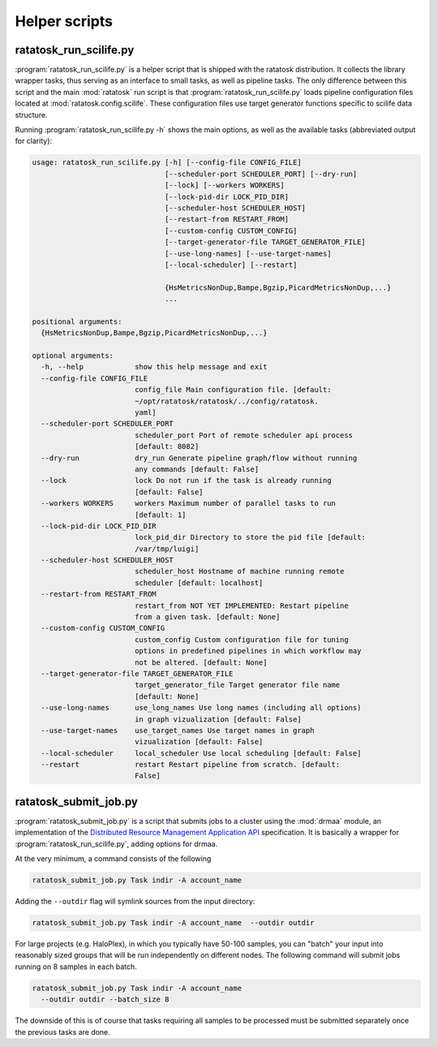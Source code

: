 Helper scripts
==============

.. _ratatosk_run_scilife:

ratatosk_run_scilife.py
-----------------------

:program:`ratatosk_run_scilife.py` is a helper script that is shipped
with the ratatosk distribution. It collects the library wrapper tasks,
thus serving as an interface to small tasks, as well as pipeline
tasks. The only difference between this script and the main
:mod:`ratatosk` run script is that :program:`ratatosk_run_scilife.py`
loads pipeline configuration files located at
:mod:`ratatosk.config.scilife`. These configuration files use target
generator functions specific to scilife data structure.


Running :program:`ratatosk_run_scilife.py -h` shows the main options,
as well as the available tasks (abbreviated output for clarity):

.. code-block:: text

   usage: ratatosk_run_scilife.py [-h] [--config-file CONFIG_FILE]
				  [--scheduler-port SCHEDULER_PORT] [--dry-run]
				  [--lock] [--workers WORKERS]
				  [--lock-pid-dir LOCK_PID_DIR]
				  [--scheduler-host SCHEDULER_HOST]
				  [--restart-from RESTART_FROM]
				  [--custom-config CUSTOM_CONFIG]
				  [--target-generator-file TARGET_GENERATOR_FILE]
				  [--use-long-names] [--use-target-names]
				  [--local-scheduler] [--restart]

				  {HsMetricsNonDup,Bampe,Bgzip,PicardMetricsNonDup,...}
				  ...

   positional arguments:
     {HsMetricsNonDup,Bampe,Bgzip,PicardMetricsNonDup,...}

   optional arguments:
     -h, --help            show this help message and exit
     --config-file CONFIG_FILE
			   config_file Main configuration file. [default: 
			   ~/opt/ratatosk/ratatosk/../config/ratatosk.
			   yaml]
     --scheduler-port SCHEDULER_PORT
			   scheduler_port Port of remote scheduler api process
			   [default: 8082]
     --dry-run             dry_run Generate pipeline graph/flow without running
			   any commands [default: False]
     --lock                lock Do not run if the task is already running
			   [default: False]
     --workers WORKERS     workers Maximum number of parallel tasks to run
			   [default: 1]
     --lock-pid-dir LOCK_PID_DIR
			   lock_pid_dir Directory to store the pid file [default:
			   /var/tmp/luigi]
     --scheduler-host SCHEDULER_HOST
			   scheduler_host Hostname of machine running remote
			   scheduler [default: localhost]
     --restart-from RESTART_FROM
			   restart_from NOT YET IMPLEMENTED: Restart pipeline
			   from a given task. [default: None]
     --custom-config CUSTOM_CONFIG
			   custom_config Custom configuration file for tuning
			   options in predefined pipelines in which workflow may
			   not be altered. [default: None]
     --target-generator-file TARGET_GENERATOR_FILE
			   target_generator_file Target generator file name
			   [default: None]
     --use-long-names      use_long_names Use long names (including all options)
			   in graph vizualization [default: False]
     --use-target-names    use_target_names Use target names in graph
			   vizualization [default: False]
     --local-scheduler     local_scheduler Use local scheduling [default: False]
     --restart             restart Restart pipeline from scratch. [default:
			   False]


ratatosk_submit_job.py
----------------------

:program:`ratatosk_submit_job.py` is a script that submits jobs to a
cluster using the :mod:`drmaa` module, an implementation of the
`Distributed Resource Management Application API
<http://en.wikipedia.org/wiki/DRMAA>`_ specification. It is basically
a wrapper for :program:`ratatosk_run_scilife.py`, adding options for
drmaa.

.. code-block:: text

At the very minimum, a command consists of the following

.. code-block:: text
 
   ratatosk_submit_job.py Task indir -A account_name 


Adding the ``--outdir`` flag will symlink sources from the input
directory:

.. code-block:: text

   ratatosk_submit_job.py Task indir -A account_name  --outdir outdir

For large projects (e.g. HaloPlex), in which you typically have 50-100
samples, you can "batch" your input into reasonably sized groups that
will be run independently on different nodes. The following command
will submit jobs running on 8 samples in each batch.

.. code-block:: text

   ratatosk_submit_job.py Task indir -A account_name
     --outdir outdir --batch_size 8

The downside of this is of course that tasks requiring all samples to
be processed must be submitted separately once the previous tasks are
done.

